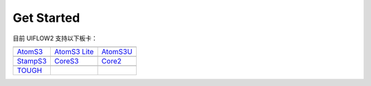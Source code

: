 Get Started
============

目前 UIFLOW2 支持以下板卡：

==================  ==================  ==================
|AtomS3|_           |AtomS3 Lite|_      |AtomS3U|_
------------------  ------------------  ------------------
`AtomS3`_           `AtomS3 Lite`_      `AtomS3U`_
------------------  ------------------  ------------------
|StampS3|_          |CoreS3|_           |Core2|_
------------------  ------------------  ------------------
`StampS3`_          `CoreS3`_           `Core2`_
------------------  ------------------  ------------------
|TOUGH|_
------------------  ------------------  ------------------
`TOUGH`_
==================  ==================  ==================

.. |AtomS3| image:: https://static-cdn.m5stack.com/resource/docs/products/core/AtomS3/img-ee8b91d5-f96a-4605-bd05-420ecde256c4.webp
.. _AtomS3: https://docs.m5stack.com/zh_CN/core/AtomS3

.. |AtomS3 Lite| image:: https://static-cdn.m5stack.com/resource/docs/products/core/AtomS3%20Lite/img-dc6432b6-fd9b-4066-9a4d-49786503d1a3.webp
.. _AtomS3 Lite: https://docs.m5stack.com/zh_CN/core/AtomS3%20Lite

.. |AtomS3U| image:: https://static-cdn.m5stack.com/resource/docs/products/core/AtomS3U/img-82d5d251-1bfd-4133-9324-404242e5acc7.webp
.. _AtomS3U: https://docs.m5stack.com/zh_CN/core/AtomS3U

.. |StampS3| image:: https://static-cdn.m5stack.com/resource/docs/products/core/StampS3/img-964c4df6-26ff-49e0-9950-87ee1a0f3b18.webp
.. _StampS3: https://docs.m5stack.com/zh_CN/core/StampS3

.. |CoreS3| image:: https://static-cdn.m5stack.com/resource/docs/products/core/CoreS3/img-96063e2a-637a-4d11-ac47-1ce4f1cdfd3e.webp
.. _CoreS3: https://docs.m5stack.com/zh_CN/core/CoreS3

.. |Core2| image:: https://static-cdn.m5stack.com/resource/docs/products/core/core2/core2_01.webp
.. _Core2: https://docs.m5stack.com/zh_CN/core/core2

.. |TOUGH| image:: https://static-cdn.m5stack.com/resource/docs/products/core/tough/tough_01.webp
.. _TOUGH: https://docs.m5stack.com/zh_CN/core/tough

